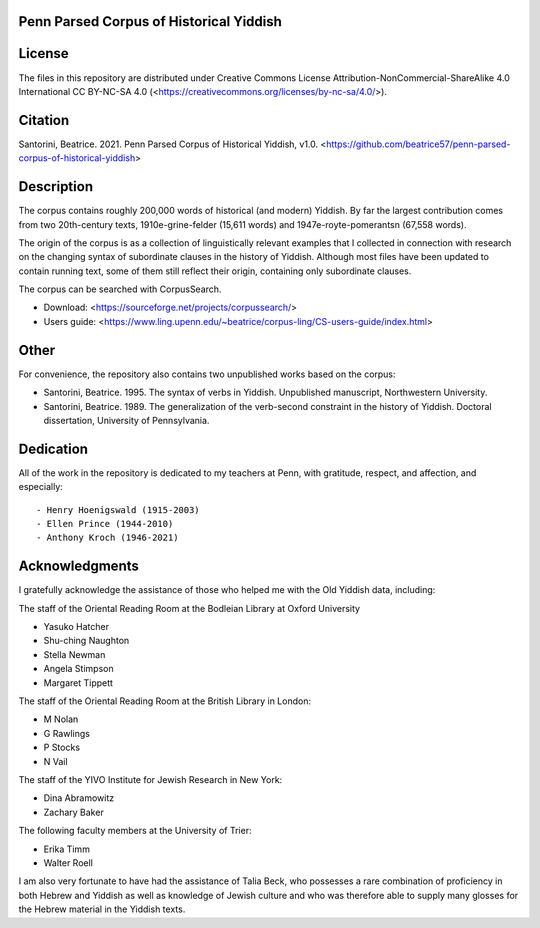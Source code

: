 Penn Parsed Corpus of Historical Yiddish
========================================

License
=======

The files in this repository are distributed under Creative Commons
License Attribution-NonCommercial-ShareAlike 4.0 International CC
BY-NC-SA 4.0 (<https://creativecommons.org/licenses/by-nc-sa/4.0/>).

Citation
========

Santorini, Beatrice.  2021.  Penn Parsed Corpus of Historical Yiddish,
v1.0.
<https://github.com/beatrice57/penn-parsed-corpus-of-historical-yiddish>

Description
===========

The corpus contains roughly 200,000 words of historical (and modern)
Yiddish.  By far the largest contribution comes from two 20th-century
texts, 1910e-grine-felder (15,611 words) and 1947e-royte-pomerantsn
(67,558 words).

The origin of the corpus is as a collection of linguistically relevant
examples that I collected in connection with research on the changing
syntax of subordinate clauses in the history of Yiddish.  Although
most files have been updated to contain running text, some of them
still reflect their origin, containing only subordinate clauses.

The corpus can be searched with CorpusSearch.

- Download: <https://sourceforge.net/projects/corpussearch/>
- Users guide: <https://www.ling.upenn.edu/~beatrice/corpus-ling/CS-users-guide/index.html>

Other
=====

For convenience, the repository also contains two unpublished works
based on the corpus:

- Santorini, Beatrice.  1995.  The syntax of verbs in Yiddish.
  Unpublished manuscript, Northwestern University.
- Santorini, Beatrice.  1989.  The generalization of the verb-second
  constraint in the history of Yiddish.  Doctoral dissertation,
  University of Pennsylvania.


Dedication
==========

All of the work in the repository is dedicated to my teachers at
Penn, with gratitude, respect, and affection, and especially::

- Henry Hoenigswald (1915-2003)
- Ellen Prince (1944-2010)
- Anthony Kroch (1946-2021)

Acknowledgments
===============

I gratefully acknowledge the assistance of those who helped me with the
Old Yiddish data, including:

The staff of the Oriental Reading Room at the Bodleian Library at
Oxford University

- Yasuko Hatcher
- Shu-ching Naughton
- Stella Newman
- Angela Stimpson
- Margaret Tippett

The staff of the Oriental Reading Room at the British Library in London:

- M Nolan
- G Rawlings
- P Stocks
- N Vail

The staff of the YIVO Institute for Jewish Research in New York:

- Dina Abramowitz
- Zachary Baker

The following faculty members at the University of Trier:

- Erika Timm
- Walter Roell

I am also very fortunate to have had the assistance of Talia Beck, who
possesses a rare combination of proficiency in both Hebrew and Yiddish
as well as knowledge of Jewish culture and who was therefore able to
supply many glosses for the Hebrew material in the Yiddish texts.
